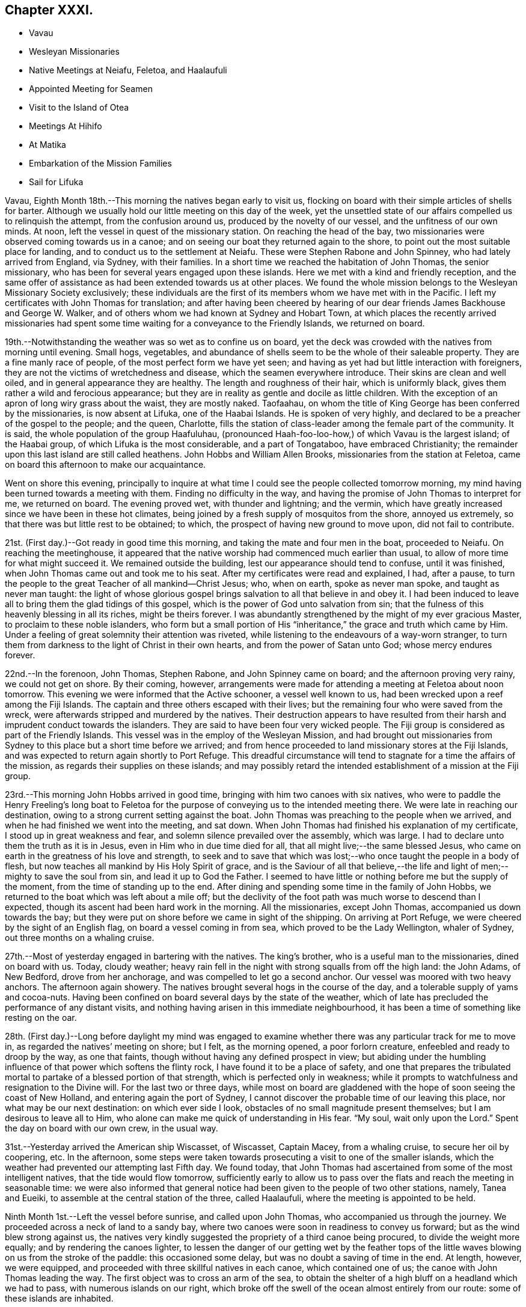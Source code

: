 == Chapter XXXI.

[.chapter-synopsis]
* Vavau
* Wesleyan Missionaries
* Native Meetings at Neiafu, Feletoa, and Haalaufuli
* Appointed Meeting for Seamen
* Visit to the Island of Otea
* Meetings At Hihifo
* At Matika
* Embarkation of the Mission Families
* Sail for Lifuka

Vavau, Eighth Month 18th.--This morning the natives began early to visit us,
flocking on board with their simple articles of shells for barter.
Although we usually hold our little meeting on this day of the week,
yet the unsettled state of our affairs compelled us to relinquish the attempt,
from the confusion around us, produced by the novelty of our vessel,
and the unfitness of our own minds.
At noon, left the vessel in quest of the missionary station.
On reaching the head of the bay,
two missionaries were observed coming towards us in a canoe;
and on seeing our boat they returned again to the shore,
to point out the most suitable place for landing,
and to conduct us to the settlement at Neiafu.
These were Stephen Rabone and John Spinney, who had lately arrived from England,
via Sydney, with their families.
In a short time we reached the habitation of John Thomas, the senior missionary,
who has been for several years engaged upon these islands.
Here we met with a kind and friendly reception,
and the same offer of assistance as had been extended towards us at other places.
We found the whole mission belongs to the Wesleyan Missionary Society exclusively;
these individuals are the first of its members whom we have met with in the Pacific.
I left my certificates with John Thomas for translation;
and after having been cheered by hearing of our dear
friends James Backhouse and George W. Walker,
and of others whom we had known at Sydney and Hobart Town,
at which places the recently arrived missionaries had spent
some time waiting for a conveyance to the Friendly Islands,
we returned on board.

19th.--Notwithstanding the weather was so wet as to confine us on board,
yet the deck was crowded with the natives from morning until evening.
Small hogs, vegetables,
and abundance of shells seem to be the whole of their saleable property.
They are a fine manly race of people, of the most perfect form we have yet seen;
and having as yet had but little interaction with foreigners,
they are not the victims of wretchedness and disease,
which the seamen everywhere introduce.
Their skins are clean and well oiled, and in general appearance they are healthy.
The length and roughness of their hair, which is uniformly black,
gives them rather a wild and ferocious appearance;
but they are in reality as gentle and docile as little children.
With the exception of an apron of long wiry grass about the waist, they are mostly naked.
Taofaahau, on whom the title of King George has been conferred by the missionaries,
is now absent at Lifuka, one of the Haabai Islands.
He is spoken of very highly, and declared to be a preacher of the gospel to the people;
and the queen, Charlotte,
fills the station of class-leader among the female part of the community.
It is said, the whole population of the group Haafuluhau,
(pronounced Haah-foo-loo-how,) of which Vavau is the largest island; of the Haabai group,
of which Lifuka is the most considerable, and a part of Tongataboo,
have embraced Christianity;
the remainder upon this last island are still called heathens.
John Hobbs and William Allen Brooks, missionaries from the station at Feletoa,
came on board this afternoon to make our acquaintance.

Went on shore this evening,
principally to inquire at what time I could see the people collected tomorrow morning,
my mind having been turned towards a meeting with them.
Finding no difficulty in the way,
and having the promise of John Thomas to interpret for me, we returned on board.
The evening proved wet, with thunder and lightning; and the vermin,
which have greatly increased since we have been in these hot climates,
being joined by a fresh supply of mosquitos from the shore, annoyed us extremely,
so that there was but little rest to be obtained; to which,
the prospect of having new ground to move upon, did not fail to contribute.

21st. (First day.)--Got ready in good time this morning,
and taking the mate and four men in the boat, proceeded to Neiafu.
On reaching the meetinghouse,
it appeared that the native worship had commenced much earlier than usual,
to allow of more time for what might succeed it.
We remained outside the building, lest our appearance should tend to confuse,
until it was finished, when John Thomas came out and took me to his seat.
After my certificates were read and explained, I had, after a pause,
to turn the people to the great Teacher of all mankind--Christ Jesus; who, when on earth,
spoke as never man spoke, and taught as never man taught:
the light of whose glorious gospel brings salvation to all that believe in and obey it.
I had been induced to leave all to bring them the glad tidings of this gospel,
which is the power of God unto salvation from sin;
that the fulness of this heavenly blessing in all its riches, might be theirs forever.
I was abundantly strengthened by the might of my ever gracious Master,
to proclaim to these noble islanders,
who form but a small portion of His "`inheritance,`"
the grace and truth which came by Him.
Under a feeling of great solemnity their attention was riveted,
while listening to the endeavours of a way-worn stranger,
to turn them from darkness to the light of Christ in their own hearts,
and from the power of Satan unto God; whose mercy endures forever.

22nd.--In the forenoon, John Thomas, Stephen Rabone, and John Spinney came on board;
and the afternoon proving very rainy, we could not get on shore.
By their coming, however,
arrangements were made for attending a meeting at Feletoa about noon tomorrow.
This evening we were informed that the Active schooner, a vessel well known to us,
had been wrecked upon a reef among the Fiji Islands.
The captain and three others escaped with their lives;
but the remaining four who were saved from the wreck,
were afterwards stripped and murdered by the natives.
Their destruction appears to have resulted from their
harsh and imprudent conduct towards the islanders.
They are said to have been four very wicked people.
The Fiji group is considered as part of the Friendly Islands.
This vessel was in the employ of the Wesleyan Mission,
and had brought out missionaries from Sydney to
this place but a short time before we arrived;
and from hence proceeded to land missionary stores at the Fiji Islands,
and was expected to return again shortly to Port Refuge.
This dreadful circumstance will tend to stagnate for a time the affairs of the mission,
as regards their supplies on these islands;
and may possibly retard the intended establishment of a mission at the Fiji group.

23rd.--This morning John Hobbs arrived in good time,
bringing with him two canoes with six natives,
who were to paddle the Henry Freeling`'s long boat to Feletoa
for the purpose of conveying us to the intended meeting there.
We were late in reaching our destination,
owing to a strong current setting against the boat.
John Thomas was preaching to the people when we arrived,
and when he had finished we went into the meeting, and sat down.
When John Thomas had finished his explanation of my certificate,
I stood up in great weakness and fear, and solemn silence prevailed over the assembly,
which was large.
I had to declare unto them the truth as it is in Jesus,
even in Him who in due time died for all, that all might live;--the same blessed Jesus,
who came on earth in the greatness of his love and strength,
to seek and to save that which was lost;--who once taught the people in a body of flesh,
but now teaches all mankind by His Holy Spirit of grace,
and is the Saviour of all that believe,--the life and
light of men;--mighty to save the soul from sin,
and lead it up to God the Father.
I seemed to have little or nothing before me but the supply of the moment,
from the time of standing up to the end.
After dining and spending some time in the family of John Hobbs,
we returned to the boat which was left about a mile off;
but the declivity of the foot path was much worse to descend than I expected,
though its ascent had been hard work in the morning.
All the missionaries, except John Thomas, accompanied us down towards the bay;
but they were put on shore before we came in sight of the shipping.
On arriving at Port Refuge, we were cheered by the sight of an English flag,
on board a vessel coming in from sea, which proved to be the Lady Wellington,
whaler of Sydney, out three months on a whaling cruise.

27th.--Most of yesterday engaged in bartering with the natives.
The king`'s brother, who is a useful man to the missionaries, dined on board with us.
Today, cloudy weather;
heavy rain fell in the night with strong squalls from off the high land: the John Adams,
of New Bedford, drove from her anchorage, and was compelled to let go a second anchor.
Our vessel was moored with two heavy anchors.
The afternoon again showery.
The natives brought several hogs in the course of the day,
and a tolerable supply of yams and cocoa-nuts.
Having been confined on board several days by the state of the weather,
which of late has precluded the performance of any distant visits,
and nothing having arisen in this immediate neighbourhood,
it has been a time of something like resting on the oar.

28th. (First day.)--Long before daylight my mind was engaged to
examine whether there was any particular track for me to move in,
as regarded the natives`' meeting on shore; but I felt, as the morning opened,
a poor forlorn creature, enfeebled and ready to droop by the way, as one that faints,
though without having any defined prospect in view;
but abiding under the humbling influence of that power which softens the flinty rock,
I have found it to be a place of safety,
and one that prepares the tribulated mortal to
partake of a blessed portion of that strength,
which is perfected only in weakness;
while it prompts to watchfulness and resignation to the Divine will.
For the last two or three days,
while most on board are gladdened with the hope of soon seeing the coast of New Holland,
and entering again the port of Sydney,
I cannot discover the probable time of our leaving this place,
nor what may be our next destination: on which ever side I look,
obstacles of no small magnitude present themselves;
but I am desirous to leave all to Him,
who alone can make me quick of understanding in His fear.
"`My soul, wait only upon the Lord.`"
Spent the day on board with our own crew, in the usual way.

31st.--Yesterday arrived the American ship Wiscasset, of Wiscasset, Captain Macey,
from a whaling cruise, to secure her oil by coopering, etc.
In the afternoon,
some steps were taken towards prosecuting a visit to one of the smaller islands,
which the weather had prevented our attempting last Fifth day.
We found today,
that John Thomas had ascertained from some of the most intelligent natives,
that the tide would flow tomorrow,
sufficiently early to allow us to pass over the
flats and reach the meeting in seasonable time:
we were also informed that general notice had
been given to the people of two other stations,
namely, Tanea and Eueiki, to assemble at the central station of the three,
called Haalaufuli, where the meeting is appointed to be held.

Ninth Month 1st.--Left the vessel before sunrise, and called upon John Thomas,
who accompanied us through the journey.
We proceeded across a neck of land to a sandy bay,
where two canoes were soon in readiness to convey us forward;
but as the wind blew strong against us,
the natives very kindly suggested the propriety of a third canoe being procured,
to divide the weight more equally; and by rendering the canoes lighter,
to lessen the danger of our getting wet by the feather tops of
the little waves blowing on us from the stroke of the paddle:
this occasioned some delay, but was no doubt a saving of time in the end.
At length, however, we were equipped,
and proceeded with three skillful natives in each canoe, which contained one of us;
the canoe with John Thomas leading the way.
The first object was to cross an arm of the sea,
to obtain the shelter of a high bluff on a headland which we had to pass,
with numerous islands on our right,
which broke off the swell of the ocean almost entirely from our route:
some of these islands are inhabited.

About ten o`'clock a.m., we landed again on the island of Vavau,
after a very circuitous passage,
but the only one by which the extremity of this island can be got at from Neiafu.
We were soon met by the principal chief, Daniel Afu, and several of his people,
who welcomed us to their neighbourhood;
and after spending a short time at the chiefs house,
the meeting was assembled by the sound of heavy strokes upon a hollow piece of wood,
a sort of native drum, which may be heard at a great distance.
The people were soon collected,
and after John Thomas had opened the meeting in the usual way,
and read one of my certificates, all became silent.
I had largely to declare among them the
"`unsearchable riches of Christ,`" the beloved Son of God,
and Saviour of men; whom all men are commanded to hear:
whose Holy Spirit speaks in every heart,
to bring us to repentance and amendment of life in the fear of God.
To this heavenly Teacher I was concerned to turn them,
and to exhort them in the love of the gospel to "`believe in the Lord Jesus Christ
and be saved;`" to believe in the power of His Holy Spirit in their hearts,
and wait for it there: we were favoured with a solemnity,
which nothing short of this irresistible power can produce.

Many of the people came to us in a loving manner, when the meeting broke up,
and hung about while we remained in the neighbourhood.
It was matter of very painful regret to us to find,
that these dear people are in the practice, as they feel their minds affected,
of breaking out into clamorous groaning, and saying "`Amen`" with a loud voice;
until a stranger is at a loss to conceive in what this dissipating practice may end:
it is evidently encouraged by their teachers.
They were this day turned to the teachings of that grace in their own hearts,
by which all such as happily take heed to it, will learn to "`worship God in spirit,
rejoice in Christ Jesus, and have no confidence in the flesh.`"
May the Lord hasten the dawning of that day,
when true spiritual gospel worshippers shall abound in
the earth to the glory and praise of Him,
who is alone worthy to be worshipped in spirit and in truth;
when living spiritual sacrifices shall ascend, acceptable unto Him by Jesus Christ;
and in every place incense shall be offered to his ever great
and excellent name,--even the sacrifice offered in the
"`beauty of holiness and newness of life,`" from the pure,
contrite, and humble heart, produced by the power of the Spirit of the Lord Jesus.

After meeting we partook of some refreshment at the chief`'s house,
in true native style upon the floor on mats,
with the milk of the cocoa-nut as a beverage,
and the pulpy shoots of the banana bruised between the fingers,
to answer the purpose of washing the hands;
some native cloth from the dress of the chiefess served for a towel:
this was found a very needful and agreeable part of the entertainment,
having had literally to tear the food to pieces with our fingers.
When our repast was finished,
we took leave of the chief and his family and others present,
and returned to the sea-side,
and were safely paddled back again to the sandy bay near Neiafu.
On the way from the canoes to the mission house, we called at the king`'s habitation;
his daughter, usually styled the Princess Charlotte, was at home,
a young woman about sixteen years of age, with an intelligent countenance;
she was seated on the floor in simple native attire; her brother, a boy,
perhaps twelve years old, was playing about.
When returning to the vessel,
it occurred to me that some of the ships now in the harbour would soon be ready for sea,
and I felt as if I should not be clear of the crews,
without endeavouring to collect them together next First day forenoon:
to this I stood resigned, in hopes of feeling some further impression in the morning,
if it should be required.

3rd.--Yesterday, the subject of a meeting with the seamen still rested upon me.
On awaking this morning I endeavoured to watch over every thought that arose;
and after remembering my great Creator in humble
gratitude for the mercies of the past night,
my mind seemed as a blank,
until the prospect of holding a meeting with the seamen of the fleet came before it;
this was not a little in the cross to the unmortified part,
which seemed now ready to shrink.
I kept the matter close until after breakfast,
and then told Charles that I believed it safest
for me to appoint a meeting for worship tomorrow,
at eleven o`'clock a.m., to be held in the native chapel at Neiafu,
if that could be obtained.
On stating this to John Thomas, he said that a missionary was coming down from Feletoa,
to preach at the hour proposed for holding our meeting;
but that he had no doubt of his being willing to accommodate me.
In that case, I told him that I should give notice to the shipping,
that they might know what to expect;
as the meeting would be held after the manner of the Society of Friends,
and would not commence with singing;
but we should wait in silence for the influence of the Holy Spirit upon our minds,
before we could move.
In the afternoon a sufficient number of written notices
were prepared and distributed among the shipping,
leaving the result to Him who knows all things;
desiring that His great name alone may be exalted,
and the gospel of the heavenly kingdom may be
proclaimed in the heart of man to the Saviour`'s praise.

4th. (First day.)--This morning much cast down and a poor creature,
but as one bound to the work of the dear Master; from which I dared not hold back,
however human nature might be ready to shrink, as the hour of trial approached.
Landed in good time, and proceeded to the meetinghouse at Neiafu.
I felt depressed from a sense of something like a spirit of opposition being present;
but was soon comforted by an evidence which I could not mistake,
of that power being nigh to strengthen the inner man,
the all-sufficiency of which to sustain in time of trouble I have so often witnessed.
I had to sit long in silence,
but eventually stood up with those instructive expressions of
our Lord to his disciples,--"`Herein is my Father glorified,
that you bear much fruit; so shall you be my disciples.`"
"`He that abides in me and I in him, the same brings forth much fruit; for without me,
you can do nothing.`"
From this I was enabled to show,
that without the blessed influence of the Holy Spirit of the Son,
we can do nothing,--much less be capable of bearing that fruit,
by which the holy Father is glorified;
and the impossibility of performing that worship
which only is acceptable in the sight of Him,
"`who is a Spirit,`" without the help of the Holy Spirit:
that therefore it is indispensable,
in order to the performance of true spiritual worship,
to wait in reverential silence for a renewal of that strength,
which is mighty through God to the casting down imaginations,
and every high thing that exalts itself against the knowledge of God,--to
the "`bringing into captivity every thought to the obedience of Christ,`"--
even to the obedience of the Spirit of Truth in our hearts,
without which none can worship God in Spirit and in truth.
It is this influence which can alone prepare our hearts to worship, praise,
and glorify the God and Father of our Lord Jesus Christ; who is a Spirit,
and must be worshipped in Spirit and in truth.

I had to set forth the admirable adaptation of the glorious
gospel dispensation to the condition of man the world over,
and the blessed superiority of true spiritual worship in the inner temple of the heart,
over that which is left in the outer court to be trodden under foot.
My mind was particularly turned towards those "`that go down to the sea in ships,
that do business in great waters,--that see the works of the Lord,
and his wonders in the deep.`"
Although such may often feel excluded from their fellow-men,
shut out from every opportunity of religious instruction,
and destitute of the "`means of grace;`" this is evidently not the case,
but a delusion of the great enemy of God and man;
although it may be often held out by those who have a zeal for God,
but not according to knowledge, of whom the great apostle speaks.
For notwithstanding it is the lot of seafaring men to
spend their days in roving upon the mighty ocean,
yet the only true and blessed means of grace are still within their
reach,--even that grace and truth which came by Jesus Christ,
which has appeared unto all men, and teaches all men that believe in it.
No class of men have a better opportunity of attending upon the means of salvation;
and although their allotment may be thought solitary,
yet they are saved from many temptations,
and out of the reach of the contaminating example of wicked men,
to which those on shore are daily exposed.
They have less to draw their attention aside from the great work,
and more time to work out their souls`' salvation,
than many of their fellow-mortals:--their nightly
watches may be turned to everlasting account,
in waiting upon the Lord,
in looking for the blessed hope and glorious appearing of the great God and Saviour,
by His Holy Spirit of grace.
No men have greater need to acquaint themselves with God and be at peace;
they are in jeopardy every hour,
which plainly bespeaks the necessity of their being prepared to meet their God,
as with their lives in their hands.
The Lord most High, in his infinite goodness and mercy,
has vouchsafed a day of visitation to all men, for the salvation of all men;
and it is this visitation that preserves the life of the spirit in man.
"`Your visitation,`" said Job, "`has preserved my spirit.`"

The meeting held long, but proved a searching solemn season;
and although at first a gloom seemed to hang over it, eventually every cloud,
or feeling of this kind, was scattered by that power, whom winds and waves obey;
and it ended well.
A considerable number of seamen from the different ships with their captains attended,
also the whole of the missionary families here, and one from Feletoa,
with many of the natives, and some New Zealanders connected with the shipping,
who understand English pretty well.
Two of the ships in the harbour had intended sailing this morning,
but were prevented for lack of wind.
The crews of both were furnished with an ample supply of tracts and Friends`' writings,
with two Spanish Testaments, for two men of that nation employed on board of them.

7th.--Notwithstanding the security of the harbour in which we are privileged to ride,
yet the scanty supply of fresh water is a serious inconvenience,
the nearest spring being four miles off,
on an island where the empty casks have to be rolled up half a mile; and when filled,
which requires much time to accomplish, they are rolled back again to the water`'s edge,
and towed on board as a raft.
Having had no opportunity to procure any of this most necessary
article since leaving the last of the Sandwich Islands until today,
the stock on hand is very small,
and can only be recruited by small quantities once in the day.
Since First-day,
we have arranged for a visit to the two congregations at the island of Otea tomorrow;
it being agreed that they shall meet at the same time under the same roof.
May the Lord be graciously pleased to go before,
and open the way in the hearts of these people,
to receive the ever-blessed Truth in the love of it; and through the workings thereof,
bring forth fruit that shall lastingly remain, to His praise and their peace.

8th.--As our vessel was anchored in the track from Neiafu to Otea,
we waited the coming of John Thomas; who arrived before ten o`'clock,
bringing with him John Spinney and six natives,
who were then taken from the canoe and placed in our boat with their paddles,
for the better accommodation of the whole party.
On landing at Otea,
we proceeded towards the other side of the island where the meeting was to be held.
In crossing the sandy beaches, two of which were in our route,
exposed to the full blaze of the sun nearly at noon,
the heat and glare of light were almost insupportable,
and the lack of air when passing through the bush was still more oppressive.
We stayed a short time at the house of the chief, whose name is Lazarus,
a steady going man among the people; and when cooled a little, proceeded to the meeting,
where the natives were assembled in readiness.
Exclusive of the pulpit,
there did not appear to be a seat in the whole neighbourhood except on the floor;
some of the people at last brought part of an old canoe into the building,
for Charles and myself to sit upon.
I felt in a very low and feeble condition, both as to body and mind;
but when my certificates were read,
I stood up with a salutation of love in my heart to the people; which having expressed,
I had to turn their attention to Him, "`Who sees not as man sees,`" but who is a Spirit,
and looks on the heart: He searches all hearts,
and understands every imagination of the thoughts; and to this man will He look,
even to him that is poor and of a contrite spirit, that trembles at His word.
The Christian religion is a heartfelt work;
it is in the heart we must work out our own salvation with fear and trembling,
through submission and obedience to the power of the Spirit of the Lord Jesus,
which dwells in the contrite and humble heart,
without respect of persons or of the colour of the skin.
"`Cease from man whose breath is in his nostrils,
for wherein is he to be accounted of:`"--man cannot save his own soul,
nor blot out a single sin; and can he do the work for another,
which he cannot do for himself? My heart was greatly enlarged towards the people;
and they listened with apparent attention:
but there was a feeling of deadness over the meeting,
greater than we had yet witnessed on these islands.

After remaining some time at the house of Lazarus to refresh and rest,
we again crossed the island, and resumed our station in the boat:
we proceeded round the northern part of the island, and visited a splendid cavern,
into which we rowed with the boat, having a canoe to lead the way, conducted by Noah,
one of the chiefs of Otea,
and two chosen natives also well acquainted with the
position and entrance of this wonderful place.
The great height of the vaulted arches above our heads, which are almost of gothic shape,
from which are suspended a variety of huge spiral masses of ponderous weight,
apparently ready to fall,--the amazing depth and clearness of the water under us,
together with the dark and deep recesses,
which could not be explored for lack of a light,
exhibited a sublime and magnificent spectacle and a
specimen of those great and marvellous works,
incomprehensible to mortal man.
Fish of large size swam about beneath us,
without the least appearance of being disturbed by the boat,
so great was the depth of water between us and them.
In knocking off some of the spiral crags within our reach to bring away with us,
the echo produced was alarming,
and as if the whole roof was in danger of falling upon us.

9th.--King George having arrived from Lefuka, one of the Haabai Islands,
this morning paid us a visit: a Saul-like man in truth,
being higher than the rest of the people perhaps by the head and shoulders; he was naked,
with the exception of some native cloth round his waist.
His moral character is highly spoken of,
and the great prosperity of the Christian profession here,
is said to be owing to his promptness in the due observance of its rites and ordinances:
the laws are said to be good, and he insists upon their being executed with rigour.
If any disobey, or in any way are guilty of a misdemeanour, they are severely punished.
It is much to be regretted,
that the punishment of flogging should have been introduced here:
it has been inflicted lately on several offenders, including one woman.
This barbarous practice, we have been told,
has proved beneficial to the people in a moral point of view;
but I believe its tendency is rather to blunt the feelings, and harden the heart.
In the afternoon took exercise on shore until dark.
Captain Macey of the Wiscasset, a serious man, drank tea with us.

11th. (First day)--Spent a peaceful day on board,
collected the crew both fore and afternoon for devotional purposes;--
none of them seemed disposed to attend the meeting on shore.

13th.--Yesterday sailed the brig Lady Wellington: previous to her departure,
the crew were furnished with a set of Friends`' tracts, and a Summary of our principles.
This morning, John Thomas came on board at eight o`'clock;
when we immediately proceeded down the harbour in the usual way,
and landed on the western coast of Vavau.
The meeting was to be held at Hihifo, about a mile from the landing-place; where we went,
and met with the chief Solomon, at his own habitation;
and as soon as the people were collected, repaired to the meeting-place.
The places of worship at the stations distant from Neiafu are like large sheds,
standing upon props, and open on both sides;
but the ends are made tolerably close with coarse matting.
As there was no seat in the meeting, I remained near John Thomas,
who occupied a considerable time in the native language, before reading my certificates.

When he had finished we stood by each other in silence, and the people seemed unsettled,
as if they did not know what to expect next, or to whom they should hearken,
first looking upon one of us, and then upon the other;
until it was with me to caution them against a dependence upon the creature,
but to endeavour to fix the attention of their minds upon the Creator,
who is a Spirit and knows all things.
The darkness hides not from Him,--the darkness and the light are both alike to Him,
before whom the night shines as the day.
My desire was,
that nothing might be permitted to beguile them from the
simplicity of the gospel of Christ,--that they might not rest
satisfied with a mere hearsay knowledge of his name,
as a Saviour, but come to the knowledge of his Holy Spirit in themselves,
and know for themselves His gospel to be the power of God unto salvation.
It was with me to query,
what a profession of the Christian religion had done for them?
There had been time for some of them to have witnessed
something like fruit to be brought forth in themselves;
for without a change of heart is known, their religion will profit them nothing.
I felt an earnest engagement of mind to turn them to the power
of the Spirit of the Lord Jesus in their own hearts;
which would, if believed in and obeyed, cleanse them from sin,
create in them a clean heart, and renew a right spirit within them.
Although I had full opportunity to clear myself,
yet so great was the stream of love that flowed towards the people of Hihifo,
that after the meeting was over, I found no relief:
the desire of my heart was as strong as ever,
that they might not be beguiled by lifeless forms and shadows,
from the simplicity that is in Christ, the living and eternal substance.
After spending some time with Solomon, the chief,
who spread a table plentifully for our refreshment, according to native custom,
we repaired to the boat, and proceeded quickly to the Henry Freeling.

15th.--It was with difficulty that an opportunity could be found,
on account of the increased number of natives upon the deck, to sit down together;
notwithstanding which, the way opened to our comfort.
We understand that earthquakes frequently occur among these islands,
at times so violent as to stop the clock at the mission-house.
On First day last, while in the meeting appointed for the seamen of the fleet,
and before standing up among them,
a considerable shock was sensibly felt by the missionary families then present.
Of this, I was not myself aware,
although the frame work in the roof of the building we
were in was heard to make a cracking noise at the time.
Last Second day evening, about nine o`'clock, another shock was witnessed at Neiafu,
but was not perceived by us upon the water: we are told, however,
that they are sometimes felt on board the shipping, and occasion a rumbling noise,
as if the vessel was passing over a rugged rock, and sufficiently loud to alarm the crew.

16th.--Remained on board the forepart of the day, while Captain Keen and Charles,
accompanied by Philemon an intelligent native,
ascended Talau a considerable hill on the island of Vavau, to form a plan of Port Refuge,
for the benefit of those who may follow us at a future day.
From this point they were enabled with sufficient accuracy to
describe the position of this group of islands,
which are said to be one hundred and two in number, known by the name of Haafuluhau;
so that any stranger may direct his course to Port Refuge in perfect safety,
by keeping a good look out,
which is of course one of the means dictated by common prudence in such cases.
The depth of water varies at the anchorage from sixteen to thirty-six fathoms,
with holding-ground of sand and coral.
From the direction in which the trade-winds usually blow,
a vessel has generally to beat against it as soon as she comes
round the southernmost bluff upon the main land of Vavau.
The deepest water appears to be on the left hand, the whole way up to the port;
the distance from the entrance point may be from ten to twelve miles,
and there is ample room for the largest ship to work with common care.
In the evening went on shore to consult with
John Thomas on the subject of leaving our cook,
Pedro Nolasko, a Spaniard, who is desirous of getting to the Fiji Islands,
having heard of the probability of meeting with a vessel bound to Manilla,
his native place.
As he is a man of good character, and not likely by his conduct to injure the natives,
and there being no objection in the minds of the
missionaries and the authorities of the place,
there seems no good reason for refusing to discharge him, agreeably with his wishes;
more particularly,
as we have just taken on board one of the
survivors from the wreck of the Active schooner:
this man was intended to work for his food while with us,
but he will now come in for regular wages,
by filling up the vacancy which the discharge of Pedro Nolasko will occasion.

19th.--On Seventh day, with the exception of taking exercise on shore towards evening,
we were employed on board through the day; yesterday,
(First day,) remained on board all day with our own people,
having no attraction to the shore.
It was a season of self-abasedness and poverty; but however humiliating,
I trust not altogether unprofitable,
and one that I have found not infrequently to precede,
and perhaps prepare for further service in the Great Master`'s time;
for which the prayer of my heart is, that I may be ready; confiding in Him,
whose power can raise up from utter weakness, and make strong for His use.
Today sailed the American ship Wiscasset, Captain Macey.
This vessel was supplied with some tracts and writings of Friends.
This evening it seemed best to arrange to attend a native meeting at Matika,
a few miles from hence; the greater part of which distance can be performed by boat.
As John Thomas was not likely to be at liberty,
John Hobbs kindly offered to supply his place as interpreter;
but the situation of the neighbourhood is such,
that the weather must be consulted in the first place.

20th.--The weather apparently likely to answer for our going to Matika;
and John Hobbs having arrived with a suitable crew of natives,
by nine o`'clock we proceeded on our way,
and landed at Feletoa before eleven o`'clock a.m. Here we got a cool resting place,
and after an early dinner proceeded to Matika.
Feeling unwell soon after,
I was not in very good trim for moving forward in the hottest part of the day,
nor for attending the appointed meeting;
but I well knew that He who had sustained me thus far,
could strengthen me at his pleasure,
to stand before the people for His great name`'s sake.
Having now an interpreter,
to whose abilities and qualifications in the native language I was a stranger,
it seemed like venturing upon untried ground.
I soon found that I had no cause to fear on this head,
but rather to dread the quickness with which he at once
comprehended the drift of what I had to say,
and interpreted it to the people; however, although every sentence as soon as uttered,
was rapidly conveyed to them without hesitation on his part,
yet with thankfulness I can say, that I never felt less difficulty in getting on.
I had to caution them particularly,
not to be deceived in looking without for that which is only to be found within;
that so they might come to the knowledge of Christ,
the light of whose Holy Spirit shines in every heart;
and that they might believe in it to the saving of the soul,--that so Christ
may dwell richly in their hearts by faith,--that He might be theirs,
and they might be His, in His Father`'s kingdom forever.
It was a comfortable meeting, and ended well.
Great is my desire for these people,
that their hearts may be directed to the love of God,
and to the patient waiting for Christ.
How great the responsibility of those,
who take upon themselves to introduce the religion of
Jesus among a simple-hearted people,
lest its beautiful simplicity be hid from them,
by forms and shadows of man`'s own invention!

21st.--This morning the Mary Anne, of London, sailed for the whaling grounds;
sundry tracts were furnished for the crew, also a French Testament for one of them,
a native of France.
A few days ago a native offered among other articles for sale,
a copy of the Holy Scriptures in English.
I found on examining it, that it had been given by the Seamen`'s Bible Society in London,
probably to some ship`'s library.
I purchased this book for about eightpence, merely to show the necessity of inserting,
not only the donor`'s name, or that of the institution by which it had been bestowed,
but the name of the person to whom it was originally given,
or the ship`'s library to which it belonged: it would, I think,
help to deter from such a misapplication.
It is very probable that this bible had belonged to the library of the Mary Anne,
of London, but this was not specified,
or it might have been returned to that vessel before she left the port,
and have served to prevent a similar occurrence in future.
We find that sailors, our own not excepted, regardless of the future,
do not hesitate to give articles for a shell or two, far exceeding the value of them;
they will part with a woollen jacket, as a thing perfectly useless to them,
because at that particular time, in a hot climate, it is not needed;
and the natives will accept of almost any thing for their shells.
If books of a pernicious tendency in the English
language are found in the hands of the natives,
such are immediately destroyed;
and books of various kinds fall into their hands when bartering with the shipping;
they are pleased when they can obtain writing paper, pen and ink, or a pencil.

Ninth Month 22nd.--Although many natives were on board,
we were enabled to set aside our bartering, and sit down to wait upon the Lord,
but it required firm struggling to get into quiet introversion of mind;
towards the end a little of that strength was witnessed,
by which only the foes of a man`'s house can be cast out,
and himself left in peaceable possession.

24th.--Both yesterday and today,
with the exception of taking the needful exercise on shore, as the sun declined,
we were engaged on board getting things into train,
with the prospect of shortly sailing for the Haabai group of Tonga isles.
Since it has come to my knowledge that the strength of these
islands is to be assembled at Lifuka with king George of Vavau,
and Josiah (Tubou), the king of Tongataboo,
I have not seen the way open for me to move in any direction but to Lifuka;
and the more I have dwelt upon this subject,
the more it appears to be the right track for me to pursue.
Owing to existing circumstances connected with persons and places,
it does not seem practicable for me to complete the object which brought us to Vavau,
of visiting the people, before the end of this month;
and allowing that it could be satisfactorily accomplished at an earlier period,
it would be useless to sail for Tongataboo,
as those competent for the important office of interpreter,
will have left the island to join their brethren at the
general assembly about to take place at Lifuka.
My earnest desire is, to be found in the counsel of the will of our heavenly Father,
to be preserved in faithfulness and humble resignation thereunto,
and favoured to possess my vessel in patience to the end of the race.
Could I have contrived for myself, I should certainly not have selected Lifuka,
as the Haabai group is a dangerous archipelago of small islands, shoals, and reefs,
without any secure place of shelter from every wind that blows,
and not the least dependence can be placed on the published charts of it.
But if He that "`blows with His wind,
and the waters flow,`" is graciously pleased to direct our way amidst
the lurking dangers of the deep which await a stranger vessel,
who has so mercifully and so often in appalling seasons said in effect, "`It is I,
be not afraid,`'`"--and this too accompanied with
an evidence so indisputably strengthening,
that a poor helpless mortal could exclaim in that humble faith and
confidence which condescending heavenly love alone inspires,
"`It is the Lord,`"'`--all fear is then cast out, except what is filial.

26th.--Yesterday (First day,) spent the day on board.
Collected the sailors twice in the course of the day for devotional purposes.
Engaged the fore-part of today on board, and in the afternoon went up to Neiafu,
to endeavour to arrange for visiting the natives on the north shore.
The weather sultry and rainy, making the clay soil,
of which the neighbourhood of the landing place is composed, almost impassable;
and the steep descent down to the boat extremely difficult and unsafe.

27th.--Much rain during the night and this morning, which prevented my going on shore;
Charles landed for a short time opposite the vessel, but was soon compelled to return.
About nine o`'clock this evening,
a shock of an earthquake was sensibly felt on board by the trembling of the vessel;
Captain Keen stepped upon one of the chain cables, by which we were riding at the time,
when the shock was more evident,
from the connection of the anchor with the earth at the bottom of the sea.
This is the fourth shock that has been felt since our arrival at Port Refuge.
Would that the earthly nature in the hearts of all around us, yes the world over,
were so shaken, that that only which cannot be shaken might remain,
to the praise and glory of God.

Ninth Month 28th.--Still rainy weather.
John Hobbs called on board today,
with whom an arrangement was made to visit a native meeting tomorrow afternoon,
should the weather permit us to proceed and the people to collect.
We learn from John Hobbs that the shock of the earthquake last evening,
was the most severe he had known since his coming to these islands;
it was felt on board the American ship Mussel,
quite as much as on board the Henry Freeling.

29th.--In our solitary sitting this forenoon,
we were favoured to witness a degree of strength sufficient for the day,
to wrestle for the blessing.
Soon after three o`'clock, John Hobbs and ourselves set forward in our own boat,
with six able natives to paddle;
on account of the falling tide we landed at a place much more
distant from the meeting to which we were going,
than would otherwise have been necessary.
It was, however, much safer for the boat,
with which it behooves us to use every precaution, to enable her to hold out to the end;
she is now leaky and much worse for wear, and was not a thoroughly good one when new.

The heat of the afternoon made the extra walking very fatiguing;
and the current of air to which I was afterwards exposed,
occasioned considerable pain in my head: but such was the engagement of my mind,
that this bodily annoyance was little regarded.
After resting awhile at a house built for the
special purpose of accommodating the teachers,
the meeting commenced; and although I was as an emptied vessel,
while the translation of my certificates was read:
yet shortly after the reading concluded,
my mouth was opened to turn the attention of the people to that Almighty power,
which "`is not far from every one of us,`" dwelling in our hearts by his Holy Spirit,
except we be reprobates; "`in whom we live and move and have our being.`"
He that abides of old, with whom a thousand years are but as one day,
and one day as a thousand years,--from everlasting to everlasting he is God,
and changes not.
My desire for this people was, that they might become wise in heart,
by seeking after that knowledge which is life eternal,
through the operation of the Holy Spirit, which shines in every heart;
that they might inherit glory,
and be numbered among those that shall shine as the brightness of the firmament,
and with them that turn many to righteousness, as the stars forever and ever.
The gospel of the everlasting kingdom was freely preached to these dear people:
it was a memorable season, and yielded peaceful relief to my mind.
We reached our vessel soon after dark.
What, indeed,
can we render unto the Lord for all this! being nothing ourselves and possessing nothing,
but what we have received from Him, the God of love and praise.

Tenth Month 1st.--Yesterday engaged on board most of the day,
making ready for sailing for the Haabai.
My attention has been drawn at times, in the course of yesterday and today,
towards again attending the native meeting at Neiafu tomorrow;
and John Thomas and Stephen Rabone calling on board this afternoon,
afforded me an opportunity of mentioning the subject.
John Thomas kindly agreed at once to make way for it,
and offered his assistance as interpreter.
Although so often a partaker of heavenly help and goodness, I am still imploring more;
being increasingly sensible of the lack of it, when looking towards this meeting;
that the name of the Lord Jesus may be exalted, to the glory of God the Father.

Having now every prospect of bending our course towards Lifuka,
I deemed it expedient to make an offer to convey as many of
the missionary families as inclined to go to the congress;
telling John Thomas,
that if they were willing to put up with the lack of accommodations
to which they would be subjected in our small vessel,
the whole of them might go with us.
He expressed a fear that such a number would put us to great inconvenience;
but I told him, it was themselves that would have to suffer the inconvenience,
as they would have literally to stow themselves
as they could upon the cabin sofas and floor;
but, perhaps, we might not be out more than one or two nights,
which would depend upon the wind.
The distance is sometimes performed in a few hours,
when the trade-wind is strong and favourable.

The shock of another earthquake was felt on the night of the 29th ultimo.

2nd. (First day.)--This morning I felt a very poor creature, both in body and mind;
but "`knowing in whom I have believed,`" and unto whom "`all power in heaven
and earth is given,`" I prepared to attend the native meeting at Neiafu.
We reached the mission-house before the bell rung;
and accompanied John Thomas to the meeting in due time.
I sat for some time in a pew constructed for the missionaries;
and when John Thomas had finished speaking, I went and stood in front of the people,
upon the base on which the pulpit is erected.
John Thomas then came down to me, and a general silence prevailed over the assembly,
which was large, until broken by myself with the words;--
"`Watch, stand fast in the faith, acquit yourselves like men, be strong.`"
The burden which rested upon my mind was,
that these people might become the Lord`'s people, formed for himself,
to show forth his praise,--that they might become his children, and be taught of Him;
for all the sons and daughters of men, which form His church,
are taught of the Lord himself: in righteousness they are established,
and great shall be their peace.--That they might indeed be sheep of the one fold,
and of the one great and heavenly Shepherd, hear his voice, be known of him,
and follow him; and thus be enabled individually to say, from blessed experience,
"`The Lord is my shepherd; I shall not want.
He makes me to lie down in green pastures; he leads me beside the still waters.
He restores my soul; he leads me in the paths of righteousness for His name`'s sake.`"
But the sheep must first learn to know the voice of the great Shepherd,
when they hear it, from the voice of a stranger;
that so they may follow him with safety whithersoever he leads:
those that are the sheep of his fold know him, and are known of him.
"`My sheep,`" said Christ, "`hear my voice, and I know them, and they follow me:
and I give unto them eternal life; and they shall never perish,
neither shall any man pluck them out of my hand: My Father, which gave them me,
is greater than all; and no man is able to pluck them out of my Father`'s hand.`"
Thus, the security and blessedness of the Lord`'s children, which compose his church,
are set forth by its holy Head, the Lord Jesus, that great Shepherd of the sheep:
and there is no other way for any of us to become of this happy number,
but that of sitting under the teaching of His Holy Spirit, to learn of Him,
to know His voice and be known of Him, and be His sheep and follow Him.
He will teach us humility, meekness, and lowliness of heart.
Such are formed for himself, do show forth His praise, and glorify Him before men,
by producing the fruit of the Spirit in the sight of those around them;
openly declaring by life and conversation,
that the gospel of Christ is the power of God unto salvation,
even to those who beforetime were in darkness, hateful and hating one another.
I was largely opened among them;
and if it was possible to recapitulate all that was uttered,
words would still fall short,
and fail to describe the heart-tendering solemnity which crowned the meeting.
Towards the conclusion when about saying farewell to these dear people,
as one never to see their faces again,
that Almighty power which alone can soften the heart was eminently conspicuous;
tears could not be restrained,
but silently and undisguisedly rolled down the swarthy cheeks
of the sons and daughters of this isle of the ocean.

3rd.--Early in the morning the Henry Freeling unmoored, and prepared for sailing:
by twelve o`'clock the whole of the missionary families,
with their servants and luggage being on board,
we left the well-sheltered harbour of Port Refuge;
and retracing our course through the maze of islands into the open ocean,
stretched away from the shore of Vavau.
A large number of the natives attended to the last,
and hung round the sides of our vessel until compelled to let go their hold,
evincing sincere regret at her departure.
One of the chiefs of the island of Otea, named Noah, a noble man in person,
with whom we were particularly acquainted, and whom we highly esteemed,
wept aloud when he left us, and was heard when the canoe was at a considerable distance.
He was affected by the whole circumstance of parting with all his friends;
but principally on account of losing an adopted daughter,
who was leaving Vavau for Tongataboo:
she had been for a long time an inmate of the mission-house.
Our passengers consisted of John Thomas, Stephen Rabone, John Spinney, John Hobbs,
(going to reside at Lifuka,) and William A. Brooks, with their families,
in all eighteen persons, besides nine domestics.
We had also William Bunubunu,
nephew of the late Finau the conqueror of these islands in former days,
selected by King George, as our pilot for the Haabai group.
Soon after getting fairly out to sea, the whole of our guests,
except two of the youngest children, became sick;
and some of them remained so the whole time.
The wind became unfavourable in the night,
and prevented our seeing the isle of Aano next morning as was calculated upon.
+++[+++Haanna in the Map?]
4th.--When morning came, it was found that we had drifted towards the island of Kao,
in appearance a lofty mountain of regular conic shape rising out of the sea,
and evidently of volcanic origin.
By ten o`'clock a.m., the island of Toofoa was fairly opened,
and the action of the volcano at the north end plainly to be seen,
vomiting clouds of smoke into the atmosphere,
which occasionally burst forth with increased strength.
It was soon ascertained that getting to Lifuka by night, as before anticipated,
was quite impracticable, as the wind continued to baffle us;
but shifting two or three points after midnight, we fetched well to windward,
and after making one short tack at the entrance of the reef,
before ten o`'clock were favoured safely to anchor off the island of Lifuka,
abreast of the settlement of Mua, in only three and a half fathoms water,
on Fourth day the 5th instant.
Any vessel less manageable than the Henry Freeling, might easily have got upon the reef,
the entrance is so narrow and intricate, in the worst part of which she had to tack.
It is probable that few vessels so large as ours ever anchored upon the same ground;
and none, however small, ought to venture without a competent pilot on board.
It is close to this spot that the Port au Prince was wrecked, perhaps thirty years ago:
some of her remains are visible at this day,
and are frequently dug out of the sand by the king`'s order,
for the sake of the copper bolts, etc.
Of recent date, the Snapper was cut off by the natives and lost upon an adjoining reef,
not far from Mua.
Soon after we had anchored, Charles Tucker,
the resident missionary at this place came off, bringing with him James Watkin,
who had arrived the preceding day from his station on the island of Tongataboo.
A double canoe was procured,
which took the whole of our passengers and luggage at once to the shore:
they were safely landed by eleven o`'clock, to their great relief.
The natives soon began to visit us,
well pleased to see a vessel at anchor off the island,
as it is but seldom that such a circumstance occurs.
